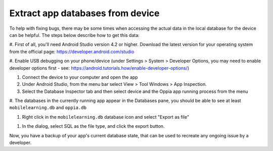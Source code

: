 Extract app databases from device
=================================

To help with fixing bugs, there may be some times when accessing the actual
data in the local database for the device can be helpful. The steps below
describe how to get this data:


#. First of all, you'll need Android Studio version 4.2 or higher. Download the latest version for your 
operating system from the official page: https://developer.android.com/studio

#. Enable USB debugging on your phone/device (under Settings > System > Developer Options, you may need
to enable developer options first - see: https://android.tutorials.how/enable-developer-options/)

#. Connect the device to your computer and open the app

#. Under Android Studio, from the menu bar select View > Tool Windows > App Inspection.

#. Select the Database Inspector tab and then select device and the Oppia app running process from the menu

#. The databases in the currently running app appear in the Databases pane, you should be able to see at
least ``mobilelearning.db`` and ``oppia.db``

#. Right click in the ``mobilelearning.db`` database icon and select "Export as file"

.. image:: images/export-db.png
    :align: center

#. In the dialog, select SQL as the file type, and click the export button.

.. image:: images/export-db-dialog.png
    :align: center

Now, you have a backup of your app's current database state, that can be used to recreate
any ongoing issue by a developer.
